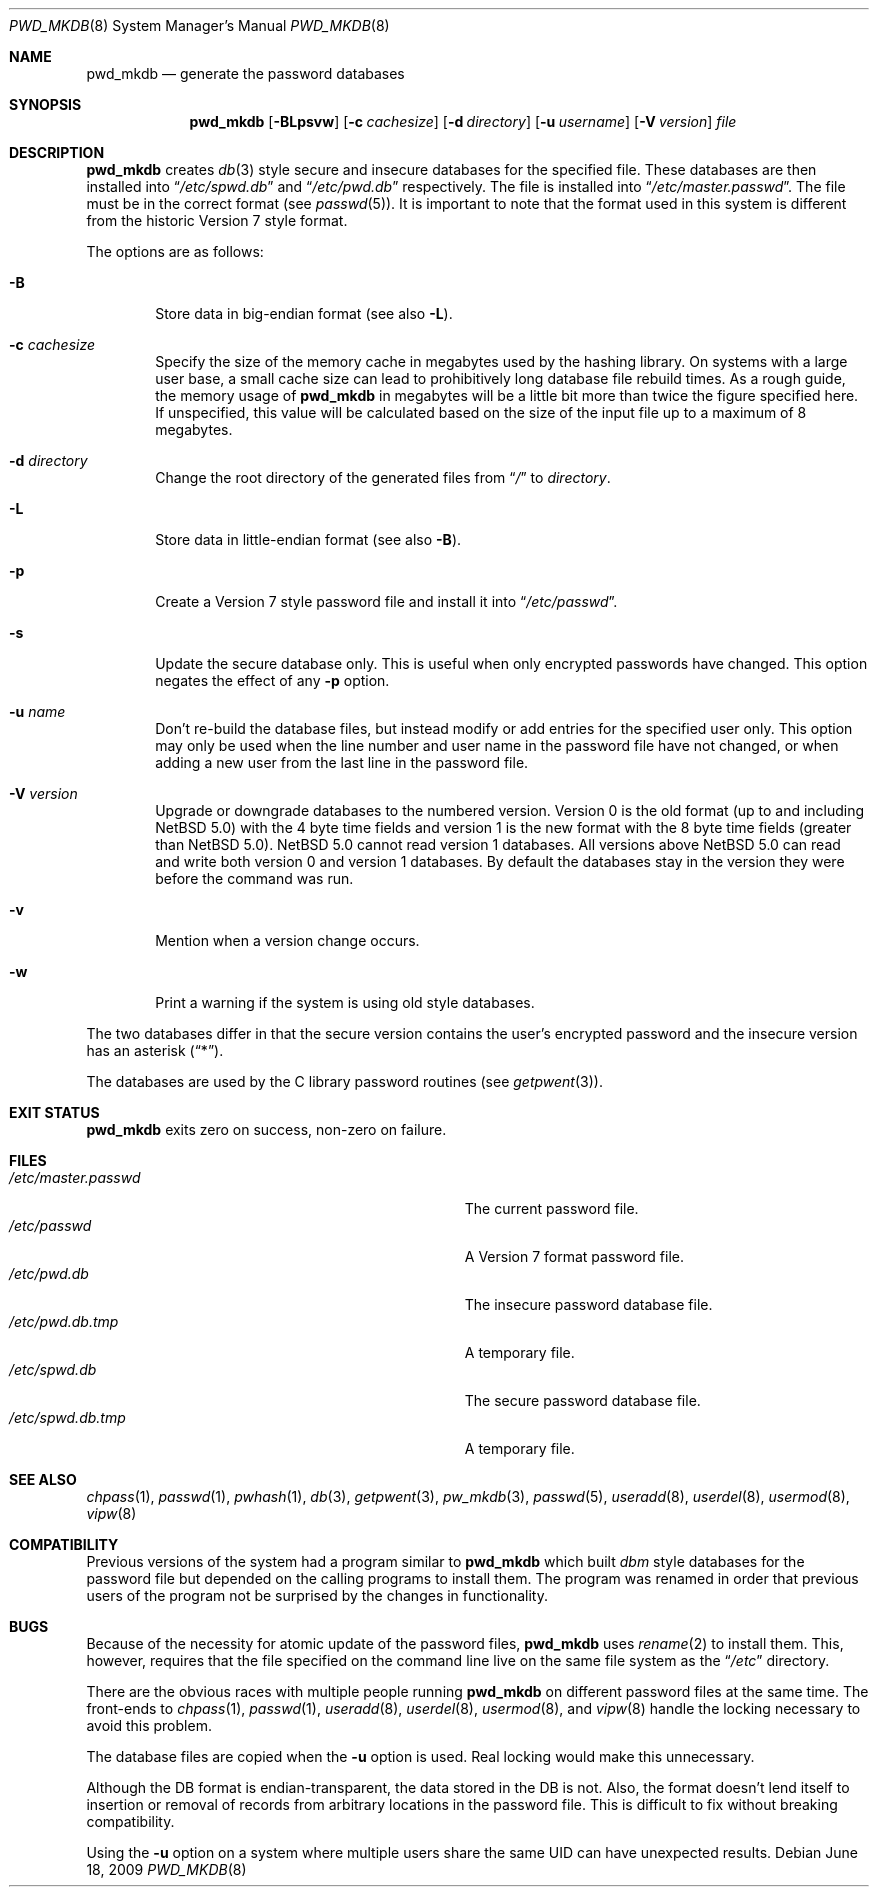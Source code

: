 .\"	$NetBSD: pwd_mkdb.8,v 1.26 2009/06/19 05:50:39 wiz Exp $
.\"
.\" Copyright (c) 1991, 1993
.\"	The Regents of the University of California.  All rights reserved.
.\"
.\" Redistribution and use in source and binary forms, with or without
.\" modification, are permitted provided that the following conditions
.\" are met:
.\" 1. Redistributions of source code must retain the above copyright
.\"    notice, this list of conditions and the following disclaimer.
.\" 2. Redistributions in binary form must reproduce the above copyright
.\"    notice, this list of conditions and the following disclaimer in the
.\"    documentation and/or other materials provided with the distribution.
.\" 3. Neither the name of the University nor the names of its contributors
.\"    may be used to endorse or promote products derived from this software
.\"    without specific prior written permission.
.\"
.\" THIS SOFTWARE IS PROVIDED BY THE REGENTS AND CONTRIBUTORS ``AS IS'' AND
.\" ANY EXPRESS OR IMPLIED WARRANTIES, INCLUDING, BUT NOT LIMITED TO, THE
.\" IMPLIED WARRANTIES OF MERCHANTABILITY AND FITNESS FOR A PARTICULAR PURPOSE
.\" ARE DISCLAIMED.  IN NO EVENT SHALL THE REGENTS OR CONTRIBUTORS BE LIABLE
.\" FOR ANY DIRECT, INDIRECT, INCIDENTAL, SPECIAL, EXEMPLARY, OR CONSEQUENTIAL
.\" DAMAGES (INCLUDING, BUT NOT LIMITED TO, PROCUREMENT OF SUBSTITUTE GOODS
.\" OR SERVICES; LOSS OF USE, DATA, OR PROFITS; OR BUSINESS INTERRUPTION)
.\" HOWEVER CAUSED AND ON ANY THEORY OF LIABILITY, WHETHER IN CONTRACT, STRICT
.\" LIABILITY, OR TORT (INCLUDING NEGLIGENCE OR OTHERWISE) ARISING IN ANY WAY
.\" OUT OF THE USE OF THIS SOFTWARE, EVEN IF ADVISED OF THE POSSIBILITY OF
.\" SUCH DAMAGE.
.\"
.\"	from: @(#)pwd_mkdb.8	8.2 (Berkeley) 4/27/95
.\"
.Dd June 18, 2009
.Dt PWD_MKDB 8
.Os
.Sh NAME
.Nm pwd_mkdb
.Nd generate the password databases
.Sh SYNOPSIS
.Nm
.Op Fl BLpsvw
.Op Fl c Ar cachesize
.Op Fl d Ar directory
.Op Fl u Ar username
.Op Fl V Ar version
.Ar file
.Sh DESCRIPTION
.Nm
creates
.Xr db 3
style secure and insecure databases for the specified file.
These databases are then installed into
.Dq Pa /etc/spwd.db
and
.Dq Pa /etc/pwd.db
respectively.
The file is installed into
.Dq Pa /etc/master.passwd .
The file must be in the correct format (see
.Xr passwd 5 ) .
It is important to note that the format used in this system is
different from the historic Version 7 style format.
.Pp
The options are as follows:
.Bl -tag -width flag
.It Fl B
Store data in big-endian format (see also
.Fl L ) .
.It Fl c Ar cachesize
Specify the size of the memory cache in megabytes used by the
hashing library.
On systems with a large user base, a small cache size can lead to
prohibitively long database file rebuild times.
As a rough guide, the memory usage of
.Nm
in megabytes will be a little bit more than twice the figure
specified here.
If unspecified, this value will be calculated based on the size of
the input file up to a maximum of 8 megabytes.
.It Fl d Ar directory
Change the root directory of the generated files from
.Dq Pa /
to
.Ar directory .
.It Fl L
Store data in little-endian format (see also
.Fl B ) .
.It Fl p
Create a Version 7 style password file and install it into
.Dq Pa /etc/passwd .
.It Fl s
Update the secure database only.
This is useful when only encrypted passwords have changed.
This option negates the effect of any
.Fl p
option.
.It Fl u Ar name
Don't re-build the database files, but instead modify or add entries
for the specified user only.
This option may only be used when the line number and user name in
the password file have not changed, or when adding a new user from
the last line in the password file.
.It Fl V Ar version
Upgrade or downgrade databases to the numbered version.
Version
.Dv 0
is the old format (up to and including
.Nx 5.0 )
with the 4 byte time fields and version
.Dv 1
is the new format with the 8 byte time fields (greater than
.Nx 5.0 ) .
.Nx 5.0
cannot read version
.Dv 1
databases.
All versions above
.Nx 5.0
can read and write both version
.Dv 0
and version
.Dv 1
databases.
By default the databases stay in the version they were before the command
was run.
.It Fl v
Mention when a version change occurs.
.It Fl w
Print a warning if the system is using old style databases.
.El
.Pp
The two databases differ in that the secure version contains the user's
encrypted password and the insecure version has an asterisk
.Pq Dq * .
.Pp
The databases are used by the C library password routines (see
.Xr getpwent 3 ) .
.Sh EXIT STATUS
.Nm
exits zero on success, non-zero on failure.
.Sh FILES
.Bl -tag -width Pa -compact
.It Pa /etc/master.passwd
The current password file.
.It Pa /etc/passwd
A Version 7 format password file.
.It Pa /etc/pwd.db
The insecure password database file.
.It Pa /etc/pwd.db.tmp
A temporary file.
.It Pa /etc/spwd.db
The secure password database file.
.It Pa /etc/spwd.db.tmp
A temporary file.
.El
.Sh SEE ALSO
.Xr chpass 1 ,
.Xr passwd 1 ,
.Xr pwhash 1 ,
.Xr db 3 ,
.Xr getpwent 3 ,
.Xr pw_mkdb 3 ,
.Xr passwd 5 ,
.Xr useradd 8 ,
.Xr userdel 8 ,
.Xr usermod 8 ,
.Xr vipw 8
.Sh COMPATIBILITY
Previous versions of the system had a program similar to
.Nm
which built
.Em dbm
style databases for the password file but depended on the calling programs
to install them.
The program was renamed in order that previous users of the program
not be surprised by the changes in functionality.
.Sh BUGS
Because of the necessity for atomic update of the password files,
.Nm
uses
.Xr rename 2
to install them.
This, however, requires that the file specified on the command line live
on the same file system as the
.Dq Pa /etc
directory.
.Pp
There are the obvious races with multiple people running
.Nm
on different password files at the same time.
The front-ends to
.Xr chpass 1 ,
.Xr passwd 1 ,
.Xr useradd 8 ,
.Xr userdel 8 ,
.Xr usermod 8 ,
and
.Xr vipw 8
handle the locking necessary to avoid this problem.
.Pp
The database files are copied when the
.Fl u
option is used.
Real locking would make this unnecessary.
.Pp
Although the DB format is endian-transparent, the data stored in
the DB is not.
Also, the format doesn't lend itself to insertion or removal of
records from arbitrary locations in the password file.
This is difficult to fix without breaking compatibility.
.Pp
Using the
.Fl u
option on a system where multiple users share the same UID can have
unexpected results.
